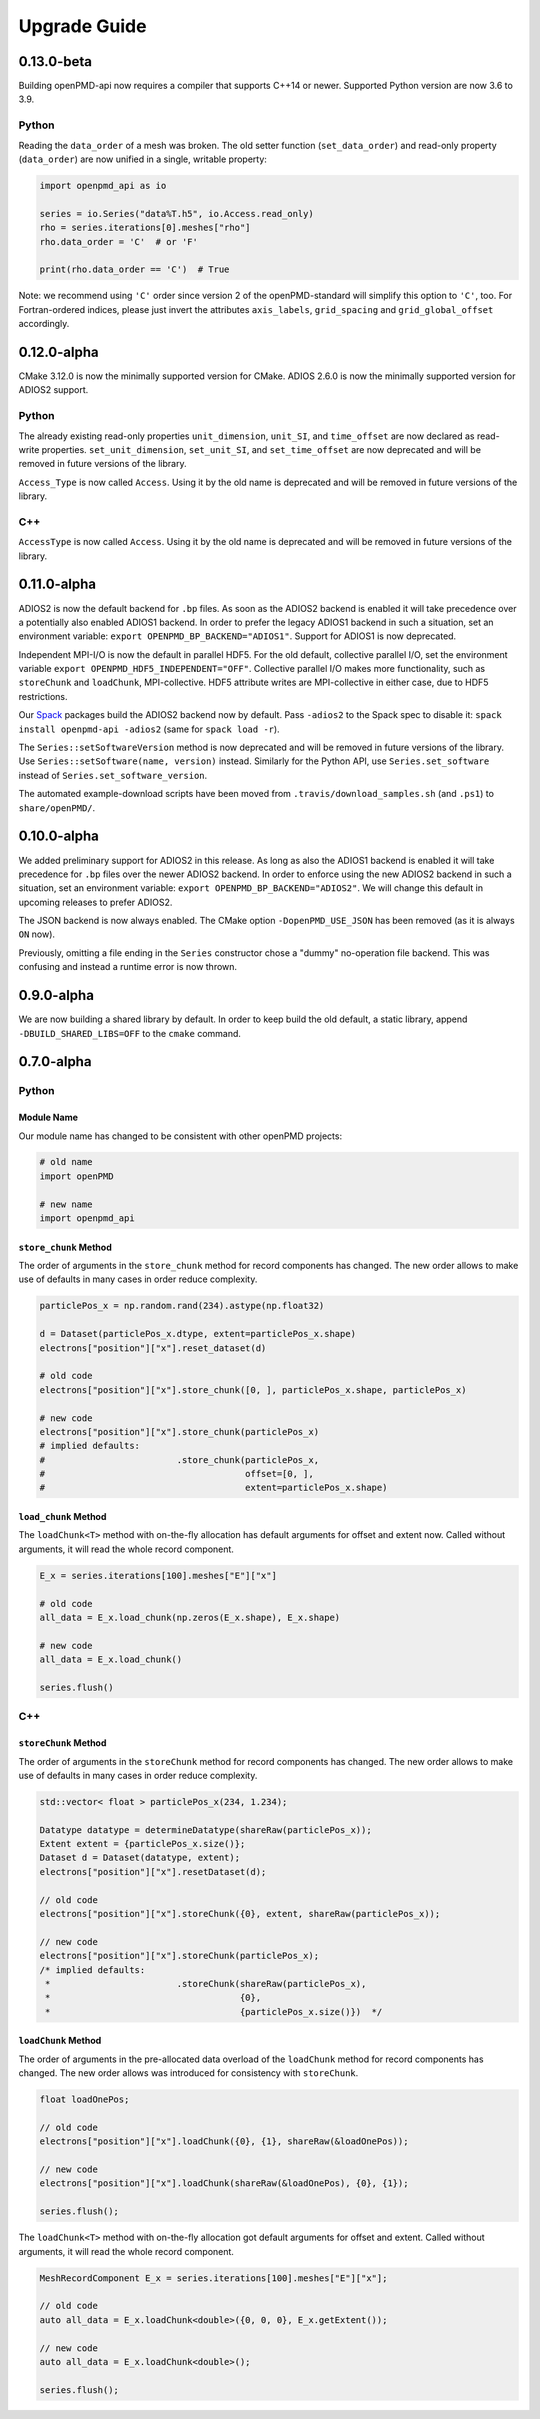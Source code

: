 .. _install-upgrade:

Upgrade Guide
=============

0.13.0-beta
-----------

Building openPMD-api now requires a compiler that supports C++14 or newer.
Supported Python version are now 3.6 to 3.9.

Python
^^^^^^

Reading the ``data_order`` of a mesh was broken.
The old setter function (``set_data_order``) and read-only property (``data_order``) are now unified in a single, writable property:

.. code-block:: python3

   import openpmd_api as io

   series = io.Series("data%T.h5", io.Access.read_only)
   rho = series.iterations[0].meshes["rho"]
   rho.data_order = 'C'  # or 'F'

   print(rho.data_order == 'C')  # True

Note: we recommend using ``'C'`` order since version 2 of the openPMD-standard will simplify this option to ``'C'``, too.
For Fortran-ordered indices, please just invert the attributes ``axis_labels``, ``grid_spacing`` and ``grid_global_offset`` accordingly.


0.12.0-alpha
------------

CMake 3.12.0 is now the minimally supported version for CMake.
ADIOS 2.6.0 is now the minimally supported version for ADIOS2 support.

Python
^^^^^^

The already existing read-only properties ``unit_dimension``, ``unit_SI``, and ``time_offset`` are now declared as read-write properties.
``set_unit_dimension``, ``set_unit_SI``, and ``set_time_offset`` are now deprecated and will be removed in future versions of the library.

``Access_Type`` is now called ``Access``.
Using it by the old name is deprecated and will be removed in future versions of the library.

C++
^^^

``AccessType`` is now called ``Access``.
Using it by the old name is deprecated and will be removed in future versions of the library.


0.11.0-alpha
------------

ADIOS2 is now the default backend for ``.bp`` files.
As soon as the ADIOS2 backend is enabled it will take precedence over a potentially also enabled ADIOS1 backend.
In order to prefer the legacy ADIOS1 backend in such a situation, set an environment variable: ``export OPENPMD_BP_BACKEND="ADIOS1"``.
Support for ADIOS1 is now deprecated.

Independent MPI-I/O is now the default in parallel HDF5.
For the old default, collective parallel I/O, set the environment variable ``export OPENPMD_HDF5_INDEPENDENT="OFF"``.
Collective parallel I/O makes more functionality, such as ``storeChunk`` and ``loadChunk``, MPI-collective.
HDF5 attribute writes are MPI-collective in either case, due to HDF5 restrictions.

Our `Spack <https://spack.io>`_ packages build the ADIOS2 backend now by default.
Pass ``-adios2`` to the Spack spec to disable it: ``spack install openpmd-api -adios2`` (same for ``spack load -r``).

The ``Series::setSoftwareVersion`` method is now deprecated and will be removed in future versions of the library.
Use ``Series::setSoftware(name, version)`` instead.
Similarly for the Python API, use ``Series.set_software`` instead of ``Series.set_software_version``.

The automated example-download scripts have been moved from ``.travis/download_samples.sh`` (and ``.ps1``) to ``share/openPMD/``.


0.10.0-alpha
------------

We added preliminary support for ADIOS2 in this release.
As long as also the ADIOS1 backend is enabled it will take precedence for ``.bp`` files over the newer ADIOS2 backend.
In order to enforce using the new ADIOS2 backend in such a situation, set an environment variable: ``export OPENPMD_BP_BACKEND="ADIOS2"``.
We will change this default in upcoming releases to prefer ADIOS2.

The JSON backend is now always enabled.
The CMake option ``-DopenPMD_USE_JSON`` has been removed (as it is always ``ON`` now).

Previously, omitting a file ending in the ``Series`` constructor chose a "dummy" no-operation file backend.
This was confusing and instead a runtime error is now thrown.


0.9.0-alpha
-----------

We are now building a shared library by default.
In order to keep build the old default, a static library, append ``-DBUILD_SHARED_LIBS=OFF`` to the ``cmake`` command.


0.7.0-alpha
-----------

Python
^^^^^^

Module Name
"""""""""""

Our module name has changed to be consistent with other openPMD projects:

.. code-block:: python3

   # old name
   import openPMD

   # new name
   import openpmd_api

``store_chunk`` Method
""""""""""""""""""""""

The order of arguments in the ``store_chunk`` method for record components has changed.
The new order allows to make use of defaults in many cases in order reduce complexity.

.. code-block:: python3

   particlePos_x = np.random.rand(234).astype(np.float32)

   d = Dataset(particlePos_x.dtype, extent=particlePos_x.shape)
   electrons["position"]["x"].reset_dataset(d)

   # old code
   electrons["position"]["x"].store_chunk([0, ], particlePos_x.shape, particlePos_x)

   # new code
   electrons["position"]["x"].store_chunk(particlePos_x)
   # implied defaults:
   #                         .store_chunk(particlePos_x,
   #                                      offset=[0, ],
   #                                      extent=particlePos_x.shape)

``load_chunk`` Method
"""""""""""""""""""""

The ``loadChunk<T>`` method with on-the-fly allocation has default arguments for offset and extent now.
Called without arguments, it will read the whole record component.

.. code-block:: python3

   E_x = series.iterations[100].meshes["E"]["x"]

   # old code
   all_data = E_x.load_chunk(np.zeros(E_x.shape), E_x.shape)

   # new code
   all_data = E_x.load_chunk()

   series.flush()

C++
^^^

``storeChunk`` Method
"""""""""""""""""""""

The order of arguments in the ``storeChunk`` method for record components has changed.
The new order allows to make use of defaults in many cases in order reduce complexity.

.. code-block:: cpp

   std::vector< float > particlePos_x(234, 1.234);

   Datatype datatype = determineDatatype(shareRaw(particlePos_x));
   Extent extent = {particlePos_x.size()};
   Dataset d = Dataset(datatype, extent);
   electrons["position"]["x"].resetDataset(d);

   // old code
   electrons["position"]["x"].storeChunk({0}, extent, shareRaw(particlePos_x));

   // new code
   electrons["position"]["x"].storeChunk(particlePos_x);
   /* implied defaults:
    *                        .storeChunk(shareRaw(particlePos_x),
    *                                    {0},
    *                                    {particlePos_x.size()})  */

``loadChunk`` Method
""""""""""""""""""""

The order of arguments in the pre-allocated data overload of the ``loadChunk`` method for record components has changed.
The new order allows was introduced for consistency with ``storeChunk``.

.. code-block:: cpp

   float loadOnePos;

   // old code
   electrons["position"]["x"].loadChunk({0}, {1}, shareRaw(&loadOnePos));

   // new code
   electrons["position"]["x"].loadChunk(shareRaw(&loadOnePos), {0}, {1});

   series.flush();

The ``loadChunk<T>`` method with on-the-fly allocation got default arguments for offset and extent.
Called without arguments, it will read the whole record component.

.. code-block:: cpp

   MeshRecordComponent E_x = series.iterations[100].meshes["E"]["x"];

   // old code
   auto all_data = E_x.loadChunk<double>({0, 0, 0}, E_x.getExtent());

   // new code
   auto all_data = E_x.loadChunk<double>();

   series.flush();
